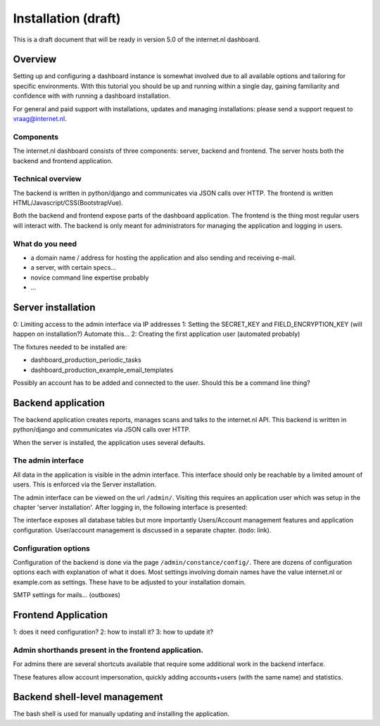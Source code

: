 Installation (draft)
###############

This is a draft document that will be ready in version 5.0 of the internet.nl dashboard.


Overview
=====================
Setting up and configuring a dashboard instance is somewhat involved due to all available options and tailoring for
specific environments. With this tutorial you should be up and running within a single day, gaining familiarity and
confidence with with running a dashboard installation.

For general and paid support with installations, updates and managing installations: please send a support request to vraag@internet.nl.

Components
-------
The internet.nl dashboard consists of three components: server, backend and frontend.
The server hosts both the backend and frontend application.

Technical overview
------
The backend is written in python/django and communicates via JSON calls over HTTP.
The frontend is written HTML/Javascript/CSS(BootstrapVue).

Both the backend and frontend expose parts of the dashboard application. The frontend is the thing most regular users
will interact with. The backend is only meant for administrators for managing the application and logging in users.

What do you need
--------
* a domain name / address for hosting the application and also sending and receiving e-mail.
* a server, with certain specs...
* novice command line expertise probably
* ...


Server installation
======

0: Limiting access to the admin interface via IP addresses
1: Setting the SECRET_KEY and FIELD_ENCRYPTION_KEY (will happen on installation?) Automate this...
2: Creating the first application user (automated probably)

The fixtures needed to be installed are:

* dashboard_production_periodic_tasks
* dashboard_production_example_email_templates

Possibly an account has to be added and connected to the user. Should this be a command line thing?


Backend application
======================
The backend application creates reports, manages scans and talks to the internet.nl API. This backend
is written in python/django and communicates via JSON calls over HTTP.

When the server is installed, the application uses several defaults.


The admin interface
--------------
All data in the application is visible in the admin interface. This interface should only be reachable by a limited
amount of users. This is enforced via the Server installation.

The admin interface can be viewed on the url ``/admin/``. Visiting this requires an application user which was setup
in the chapter 'server installation'. After logging in, the following interface is presented:

.. image:: installation/admin-interface.png

The interface exposes all database tables but more importantly Users/Account management features and application
configuration. User/account management is discussed in a separate chapter. (todo: link).


Configuration options
------
Configuration of the backend is done via the page ``/admin/constance/config/``. There are dozens of configuration
options each with explanation of what it does. Most settings involving domain names have the value internet.nl or
example.com as settings. These have to be adjusted to your installation domain.



SMTP settings for mails... (outboxes)



Frontend Application
====================

1: does it need configuration?
2: how to install it?
3: how to update it?

Admin shorthands present in the frontend application.
-------
For admins there are several shortcuts available that require some additional work in the backend interface.

These features allow account impersonation, quickly adding accounts+users (with the same name) and statistics.

.. image:: installation/frontend-admin-shorthands.png



Backend shell-level management
===============
The bash shell is used for manually updating and installing the application.


